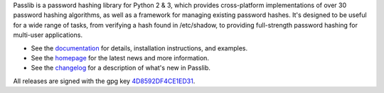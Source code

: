 Passlib is a password hashing library for Python 2 & 3, which provides
cross-platform implementations of over 30 password hashing algorithms, as well
as a framework for managing existing password hashes. It's designed to be useful
for a wide range of tasks, from verifying a hash found in /etc/shadow, to
providing full-strength password hashing for multi-user applications.

* See the `documentation <https://passlib.readthedocs.io>`_
  for details, installation instructions, and examples.

* See the `homepage <https://bitbucket.org/ecollins/passlib>`_
  for the latest news and more information.

* See the `changelog <https://passlib.readthedocs.io/en/stable/history>`_
  for a description of what's new in Passlib.

All releases are signed with the gpg key
`4D8592DF4CE1ED31 <http://pgp.mit.edu:11371/pks/lookup?op=get&search=0x4D8592DF4CE1ED31>`_.


